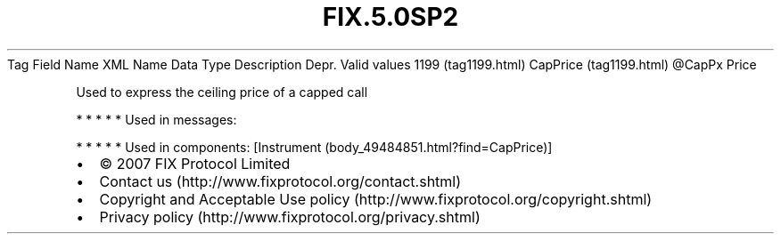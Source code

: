 .TH FIX.5.0SP2 "" "" "Tag #1199"
Tag
Field Name
XML Name
Data Type
Description
Depr.
Valid values
1199 (tag1199.html)
CapPrice (tag1199.html)
\@CapPx
Price
.PP
Used to express the ceiling price of a capped call
.PP
   *   *   *   *   *
Used in messages:
.PP
   *   *   *   *   *
Used in components:
[Instrument (body_49484851.html?find=CapPrice)]

.PD 0
.P
.PD

.PP
.PP
.IP \[bu] 2
© 2007 FIX Protocol Limited
.IP \[bu] 2
Contact us (http://www.fixprotocol.org/contact.shtml)
.IP \[bu] 2
Copyright and Acceptable Use policy (http://www.fixprotocol.org/copyright.shtml)
.IP \[bu] 2
Privacy policy (http://www.fixprotocol.org/privacy.shtml)

